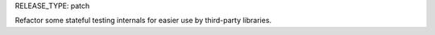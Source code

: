 RELEASE_TYPE: patch

Refactor some stateful testing internals for easier use by third-party libraries.
